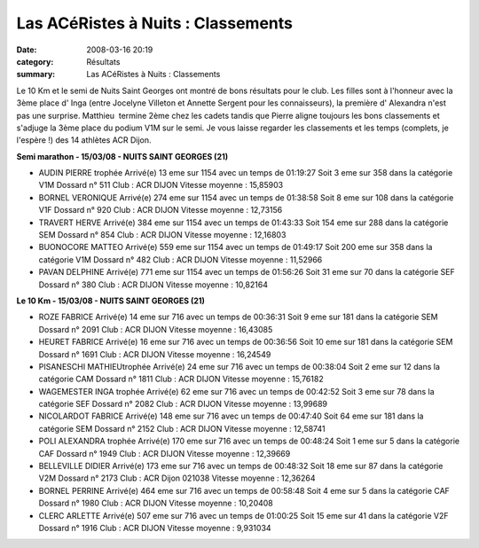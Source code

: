 Las ACéRistes à Nuits : Classements
===================================

:date: 2008-03-16 20:19
:category: Résultats
:summary: Las ACéRistes à Nuits : Classements

Le 10 Km et le semi de Nuits Saint Georges ont montré de bons résultats pour le club. Les filles sont à l'honneur avec la 3ème place d' Inga (entre Jocelyne Villeton et Annette Sergent pour les connaisseurs), la première d' Alexandra n'est pas une surprise. Matthieu  termine 2ème chez les cadets tandis que Pierre aligne toujours les bons classements et s'adjuge la 3ème place du podium V1M sur le semi.
Je vous laisse regarder les classements et les temps (complets, je l'espère !) des 14 athlètes ACR Dijon.

**Semi marathon - 15/03/08 - NUITS SAINT GEORGES (21)**

- AUDIN PIERRE          trophée 	Arrivé(e) 13 eme sur 1154 avec un temps de 01:19:27
  Soit 3 eme sur 358 dans la catégorie V1M
  Dossard n° 511
  Club : ACR DIJON
  Vitesse moyenne : 15,85903

- BORNEL VERONIQUE 	Arrivé(e) 274 eme sur 1154 avec un temps de 01:38:58
  Soit 8 eme sur 108 dans la catégorie V1F
  Dossard n° 920 
  Club : ACR DIJON
  Vitesse moyenne : 12,73156

- TRAVERT HERVE 	Arrivé(e) 384 eme sur 1154 avec un temps de 01:43:33
  Soit 154 eme sur 288 dans la catégorie SEM
  Dossard n° 854
  Club : ACR DIJON
  Vitesse moyenne : 12,16803

- BUONOCORE MATTEO 	Arrivé(e) 559 eme sur 1154 avec un temps de 01:49:17
  Soit 200 eme sur 358 dans la catégorie V1M
  Dossard n° 482
  Club : ACR DIJON
  Vitesse moyenne : 11,52966

- PAVAN DELPHINE 	Arrivé(e) 771 eme sur 1154 avec un temps de 01:56:26
  Soit 31 eme sur 70 dans la catégorie SEF
  Dossard n° 380
  Club : ACR DIJON
  Vitesse moyenne : 10,82164

**Le 10 Km - 15/03/08 - NUITS SAINT GEORGES (21)**

- ROZE FABRICE 	Arrivé(e) 14 eme sur 716 avec un temps de 00:36:31
  Soit 9 eme sur 181 dans la catégorie SEM
  Dossard n° 2091
  Club : ACR DIJON
  Vitesse moyenne : 16,43085

- HEURET FABRICE 	Arrivé(e) 16 eme sur 716 avec un temps de 00:36:56
  Soit 10 eme sur 181 dans la catégorie SEM
  Dossard n° 1691
  Club : ACR DIJON
  Vitesse moyenne : 16,24549

- PISANESCHI MATHIEUtrophée 	Arrivé(e) 24 eme sur 716 avec un temps de 00:38:04
  Soit 2 eme sur 12 dans la catégorie CAM
  Dossard n° 1811
  Club : ACR DIJON
  Vitesse moyenne : 15,76182

- WAGEMESTER INGA   trophée 	Arrivé(e) 62 eme sur 716 avec un temps de 00:42:52
  Soit 3 eme sur 78 dans la catégorie SEF
  Dossard n° 2082
  Club : ACR DIJON
  Vitesse moyenne : 13,99689

- NICOLARDOT FABRICE 	Arrivé(e) 148 eme sur 716 avec un temps de 00:47:40
  Soit 64 eme sur 181 dans la catégorie SEM
  Dossard n° 2152
  Club : ACR DIJON
  Vitesse moyenne : 12,58741

- POLI ALEXANDRA       trophée 	Arrivé(e) 170 eme sur 716 avec un temps de 00:48:24
  Soit 1 eme sur 5 dans la catégorie CAF
  Dossard n° 1949
  Club : ACR DIJON
  Vitesse moyenne : 12,39669

- BELLEVILLE DIDIER 	Arrivé(e) 173 eme sur 716 avec un temps de 00:48:32
  Soit 18 eme sur 87 dans la catégorie V2M
  Dossard n° 2173
  Club : ACR Dijon 021038
  Vitesse moyenne : 12,36264

- BORNEL PERRINE 	Arrivé(e) 464 eme sur 716 avec un temps de 00:58:48
  Soit 4 eme sur 5 dans la catégorie CAF
  Dossard n° 1980
  Club : ACR DIJON
  Vitesse moyenne : 10,20408

- CLERC ARLETTE 	Arrivé(e) 507 eme sur 716 avec un temps de 01:00:25
  Soit 15 eme sur 41 dans la catégorie V2F
  Dossard n° 1916
  Club : ACR DIJON
  Vitesse moyenne : 9,931034


.. |trophée| image:: http://assets.acr-dijon.org/old/httpyvesmarsalfreefratoutgifs-utdiv68.gif
